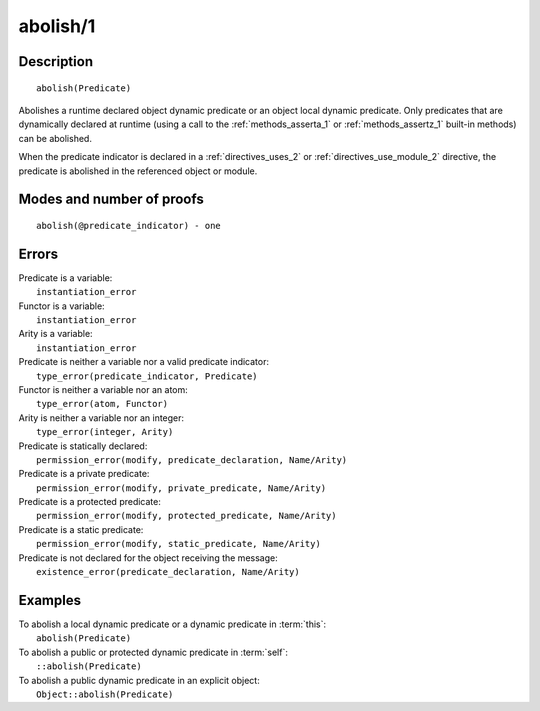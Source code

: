 ..
   This file is part of Logtalk <https://logtalk.org/>  
   Copyright 1998-2019 Paulo Moura <pmoura@logtalk.org>

   Licensed under the Apache License, Version 2.0 (the "License");
   you may not use this file except in compliance with the License.
   You may obtain a copy of the License at

       http://www.apache.org/licenses/LICENSE-2.0

   Unless required by applicable law or agreed to in writing, software
   distributed under the License is distributed on an "AS IS" BASIS,
   WITHOUT WARRANTIES OR CONDITIONS OF ANY KIND, either express or implied.
   See the License for the specific language governing permissions and
   limitations under the License.


.. index:: abolish/1
.. _methods_abolish_1:

abolish/1
=========

Description
-----------

::

   abolish(Predicate)

Abolishes a runtime declared object dynamic predicate or an object 
local dynamic predicate. Only predicates that are dynamically declared
at runtime (using a call to the :ref:`methods_asserta_1` or
:ref:`methods_assertz_1` built-in methods) can be abolished. 

When the predicate indicator is declared in a :ref:`directives_uses_2`
or :ref:`directives_use_module_2` directive, the predicate is abolished
in the referenced object or module.


Modes and number of proofs
--------------------------

::

   abolish(@predicate_indicator) - one

Errors
------

| Predicate is a variable:
|     ``instantiation_error``
| Functor is a variable:
|     ``instantiation_error``
| Arity is a variable:
|     ``instantiation_error``
| Predicate is neither a variable nor a valid predicate indicator:
|     ``type_error(predicate_indicator, Predicate)``
| Functor is neither a variable nor an atom:
|     ``type_error(atom, Functor)``
| Arity is neither a variable nor an integer:
|     ``type_error(integer, Arity)``
| Predicate is statically declared:
|     ``permission_error(modify, predicate_declaration, Name/Arity)``
| Predicate is a private predicate:
|     ``permission_error(modify, private_predicate, Name/Arity)``
| Predicate is a protected predicate:
|     ``permission_error(modify, protected_predicate, Name/Arity)``
| Predicate is a static predicate:
|     ``permission_error(modify, static_predicate, Name/Arity)``
| Predicate is not declared for the object receiving the message:
|     ``existence_error(predicate_declaration, Name/Arity)``

Examples
--------

| To abolish a local dynamic predicate or a dynamic predicate in :term:`this`:
|     ``abolish(Predicate)``
| To abolish a public or protected dynamic predicate in :term:`self`:
|     ``::abolish(Predicate)``
| To abolish a public dynamic predicate in an explicit object:
|     ``Object::abolish(Predicate)``

.. seealso::

   :ref:`methods_asserta_1`,
   :ref:`methods_assertz_1`,
   :ref:`methods_clause_2`,
   :ref:`methods_retract_1`,
   :ref:`methods_retractall_1`
   :ref:`directives_dynamic_0`,
   :ref:`directives_dynamic_1`,
   :ref:`directives_uses_2`,
   :ref:`directives_use_module_2`
